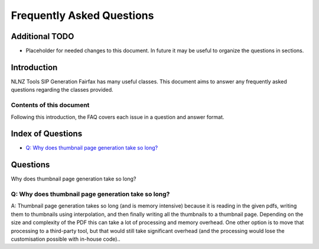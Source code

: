 ==========================
Frequently Asked Questions
==========================

Additional TODO
===============

-   Placeholder for needed changes to this document. In future it may be useful to organize the questions in sections.


Introduction
============

NLNZ Tools SIP Generation Fairfax has many useful classes. This document aims to answer any frequently asked questions
regarding the classes provided.

Contents of this document
-------------------------

Following this introduction, the FAQ covers each issue in a question and answer format.

Index of Questions
==================

-   `Q: Why does thumbnail page generation take so long?`_

Questions
=========

Why does thumbnail page generation take so long?

Q: Why does thumbnail page generation take so long?
---------------------------------------------------

A: Thumbnail page generation takes so long (and is memory intensive) because it is reading in the given pdfs,
writing them to thumbnails using interpolation, and then finally writing all the thumbnails to a thumbnail page.
Depending on the size and complexity of the PDF this can take a lot of processing and memory overhead. One other option
is to move that processing to a third-party tool, but that would still take significant overhead (and the processing
would lose the customisation possible with in-house code)..
